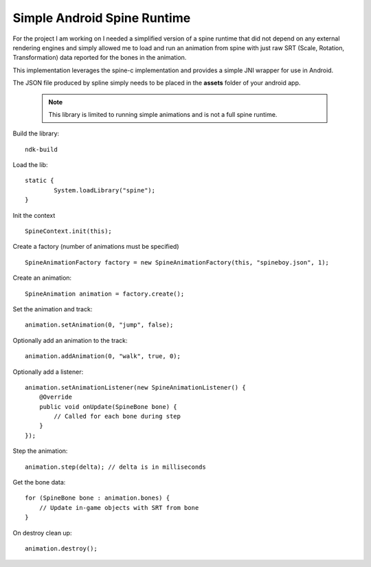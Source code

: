 Simple Android Spine Runtime
----------------------------

For the project I am working on I needed a simplified version of a spine runtime that did not depend on any external
rendering engines and simply allowed me to load and run an animation from spine with just raw SRT
(Scale, Rotation, Transformation) data reported for the bones in the animation.

This implementation leverages the spine-c implementation and provides a simple JNI wrapper for use in Android.

The JSON file produced by spline simply needs to be placed in the **assets** folder of your android app.

 .. note::

    This library is limited to running simple animations and is not a full spine runtime.

Build the library::

    ndk-build

Load the lib::

	static {
		System.loadLibrary("spine");
	}

Init the context ::

	SpineContext.init(this);

Create a factory (number of animations must be specified) ::

	SpineAnimationFactory factory = new SpineAnimationFactory(this, "spineboy.json", 1);

Create an animation::

	SpineAnimation animation = factory.create();

Set the animation and track::

    animation.setAnimation(0, "jump", false);

Optionally add an animation to the track::

    animation.addAnimation(0, "walk", true, 0);

Optionally add a listener::

    animation.setAnimationListener(new SpineAnimationListener() {
        @Override
        public void onUpdate(SpineBone bone) {
            // Called for each bone during step
        }
    });

Step the animation::

	animation.step(delta); // delta is in milliseconds

Get the bone data::

	for (SpineBone bone : animation.bones) {
	    // Update in-game objects with SRT from bone
	}

On destroy clean up::

    animation.destroy();